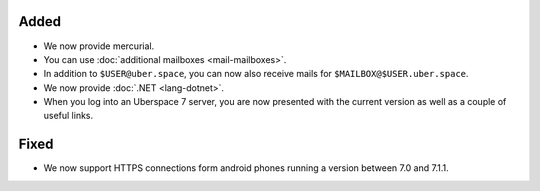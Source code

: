 Added
-----

* We now provide mercurial.
* You can use :doc:`additional mailboxes <mail-mailboxes>`.
* In addition to ``$USER@uber.space``, you can now also receive mails for ``$MAILBOX@$USER.uber.space``.
* We now provide :doc:`.NET <lang-dotnet>`.
* When you log into an Uberspace 7 server, you are now presented with the current version as well as a couple of useful links.

Fixed
-----

* We now support HTTPS connections form android phones running a version between 7.0 and 7.1.1.
